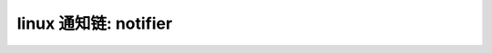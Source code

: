 linux 通知链: notifier
--------------------------
.. code-block:: c
   :caption: struct_task --> mm
   :emphasize-lines: 4,5
   :linenos:
   https://www.kernel.org/doc/html/latest/watch_queue.html
   
